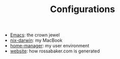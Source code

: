 #+TITLE: Configurations

- [[./emacs/][Emacs]]: the crown jewel
- [[./nix-darwin/][nix-darwin]]: my MacBook
- [[./home-manager/][home-manager]]: my user environment
- [[./website/][website]]: how rossabaker.com is generated
